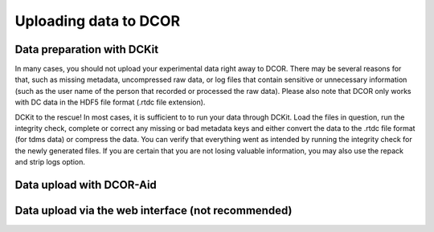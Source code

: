 ======================
Uploading data to DCOR
======================

Data preparation with DCKit
===========================
In many cases, you should not upload your experimental data right away
to DCOR. There may be several reasons for that, such as missing metadata,
uncompressed raw data, or log files that contain sensitive or unnecessary
information (such as the user name of the person that recorded or processed
the raw data). Please also note that DCOR only works with DC data in the HDF5
file format (.rtdc file extension).

DCKit to the rescue! In most cases, it is sufficient to to run your data
through DCKit. Load the files in question, run the integrity check,
complete or correct any missing or bad metadata keys and either convert
the data to the .rtdc file format (for tdms data) or compress the data.
You can verify that everything went as intended by running the integrity
check for the newly generated files. If you are certain that you are not
losing valuable information, you may also use the repack and strip logs option.


Data upload with DCOR-Aid
=========================




Data upload via the web interface (not recommended)
===================================================
